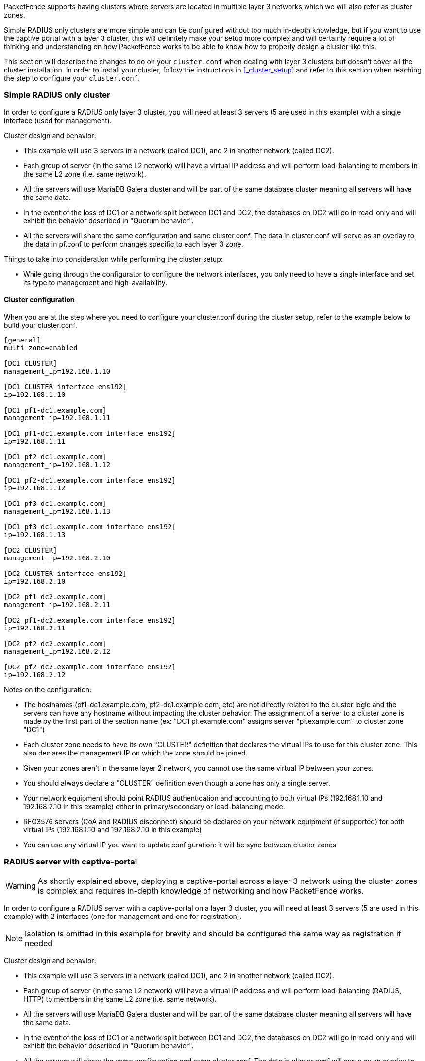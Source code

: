 // to display images directly on GitHub
ifdef::env-github[]
:encoding: UTF-8
:lang: en
:doctype: book
:toc: left
:imagesdir: ../images
endif::[]

////

    This file is part of the PacketFence project.

    See PacketFence_Clustering_Guide.asciidoc
    for authors, copyright and license information.

////

//== Layer 3 clusters

PacketFence supports having clusters where servers are located in multiple layer 3 networks which we will also refer as cluster zones.

Simple RADIUS only clusters are more simple and can be configured without too much in-depth knowledge, but if you want to use the captive portal with a layer 3 cluster, this will definitely make your setup more complex and will certainly require a lot of thinking and understanding on how PacketFence works to be able to know how to properly design a cluster like this.

This section will describe the changes to do on your [filename]`cluster.conf` when dealing with layer 3 clusters but doesn't cover all the cluster installation. In order to install your cluster, follow the instructions in <<_cluster_setup>> and refer to this section when reaching the step to configure your [filename]`cluster.conf`.

=== Simple RADIUS only cluster

In order to configure a RADIUS only layer 3 cluster, you will need at least 3 servers (5 are used in this example) with a single interface (used for management).

Cluster design and behavior:

* This example will use 3 servers in a network (called DC1), and 2 in another network (called DC2).
* Each group of server (in the same L2 network) will have a virtual IP address and will perform load-balancing to members in the same L2 zone (i.e. same network).
* All the servers will use MariaDB Galera cluster and will be part of the same database cluster meaning all servers will have the same data.
* In the event of the loss of DC1 or a network split between DC1 and DC2, the databases on DC2 will go in read-only and will exhibit the behavior described in "Quorum behavior".
* All the servers will share the same configuration and same cluster.conf. The data in cluster.conf will serve as an overlay to the data in pf.conf to perform changes specific to each layer 3 zone.

Things to take into consideration while performing the cluster setup:

* While going through the configurator to configure the network interfaces, you only need to have a single interface and set its type to management and high-availability.

==== Cluster configuration

When you are at the step where you need to configure your cluster.conf during the cluster setup, refer to the example below to build your cluster.conf.

----
[general]
multi_zone=enabled

[DC1 CLUSTER]
management_ip=192.168.1.10

[DC1 CLUSTER interface ens192]
ip=192.168.1.10

[DC1 pf1-dc1.example.com]
management_ip=192.168.1.11

[DC1 pf1-dc1.example.com interface ens192]
ip=192.168.1.11

[DC1 pf2-dc1.example.com]
management_ip=192.168.1.12

[DC1 pf2-dc1.example.com interface ens192]
ip=192.168.1.12

[DC1 pf3-dc1.example.com]
management_ip=192.168.1.13

[DC1 pf3-dc1.example.com interface ens192]
ip=192.168.1.13

[DC2 CLUSTER]
management_ip=192.168.2.10

[DC2 CLUSTER interface ens192]
ip=192.168.2.10

[DC2 pf1-dc2.example.com]
management_ip=192.168.2.11

[DC2 pf1-dc2.example.com interface ens192]
ip=192.168.2.11

[DC2 pf2-dc2.example.com]
management_ip=192.168.2.12

[DC2 pf2-dc2.example.com interface ens192]
ip=192.168.2.12
----

Notes on the configuration:

* The hostnames (pf1-dc1.example.com, pf2-dc1.example.com, etc) are not directly related to the cluster logic and the servers can have any hostname without impacting the cluster behavior. The assignment of a server to a cluster zone is made by the first part of the section name (ex: "DC1 pf.example.com" assigns server "pf.example.com" to cluster zone "DC1")
* Each cluster zone needs to have its own "CLUSTER" definition that declares the virtual IPs to use for this cluster zone. This also declares the management IP on which the zone should be joined.
* Given your zones aren't in the same layer 2 network, you cannot use the same virtual IP between your zones.
* You should always declare a "CLUSTER" definition even though a zone has only a single server.
* Your network equipment should point RADIUS authentication and accounting to both virtual IPs (192.168.1.10 and 192.168.2.10 in this example) either in primary/secondary or load-balancing mode.
* RFC3576 servers (CoA and RADIUS disconnect) should be declared on your network equipment (if supported) for both virtual IPs (192.168.1.10 and 192.168.2.10 in this example)
* You can use any virtual IP you want to update configuration: it will be sync between cluster zones

=== RADIUS server with captive-portal

WARNING: As shortly explained above, deploying a captive-portal across a layer 3 network using the cluster zones is complex and requires in-depth knowledge of networking and how PacketFence works.

In order to configure a RADIUS server with a captive-portal on a layer 3 cluster, you will need at least 3 servers (5 are used in this example) with 2 interfaces (one for management and one for registration).

NOTE: Isolation is omitted in this example for brevity and should be configured the same way as registration if needed

Cluster design and behavior:

* This example will use 3 servers in a network (called DC1), and 2 in another network (called DC2).
* Each group of server (in the same L2 network) will have a virtual IP address and will perform load-balancing (RADIUS, HTTP) to members in the same L2 zone (i.e. same network).
* All the servers will use MariaDB Galera cluster and will be part of the same database cluster meaning all servers will have the same data.
* In the event of the loss of DC1 or a network split between DC1 and DC2, the databases on DC2 will go in read-only and will exhibit the behavior described in "Quorum behavior".
* All the servers will share the same configuration and same cluster.conf. The data in cluster.conf will serve as an overlay to the data in pf.conf and networks.conf to perform changes specific to each layer 3 zone.

The schema below presents the routing that needs to be setup in your network in order to deploy this example:

image::cluster-zones-registration.png[scaledwidth="100%",alt="Cluster zones with registration network"]

Notes on the schema:

* The static routes from the PacketFence servers to the gateways on your network equipment will be configured through networks.conf and do not need to be configured manually on the servers. You will simply need to declare the remote networks so that PacketFence offers DHCP on them and routes them properly.
* Since the network of the clients is not directly connected to the PacketFence servers via layer 2, you will need to use IP helper (DHCP relaying) on your network equipment that points to both virtual IPs of your cluster.
* We assume that your routers are able to route all the different networks that are involved for registration (192.168.11.0/24, 192.168.22.0/24, 192.168.100.0/24) and that any client in these 3 networks can be routed to any of these networks via its gateway (192.168.11.1, 192.168.22.2, 192.168.100.1).
* Access lists should be put in place to restrict the clients (network 192.168.100.0/24) from accessing networks other than the 3 registrations networks.
* No special routing is required for the management interface.

Things to take into consideration while performing the cluster setup:

* While going through the configurator to configure the network interfaces, you will need to set an interface to management and high-availability.
* While going through the configurator to configure the network interfaces, you will need to set an interface to registration.

==== Cluster configuration

When you are at the step where you need to configure your cluster.conf during the cluster setup, refer to the example below to build your cluster.conf.

----
[general]
multi_zone=enabled

[DC1 CLUSTER]
management_ip=192.168.1.10

[DC1 CLUSTER interface ens192]
ip=192.168.1.10

[DC1 CLUSTER interface ens224]
ip=192.168.11.10

[DC1 pf1-dc1.example.com]
management_ip=192.168.1.11

[DC1 pf1-dc1.example.com interface ens192]
ip=192.168.1.11

[DC1 pf1-dc1.example.com interface ens224]
ip=192.168.11.11

[DC1 pf2-dc1.example.com]
management_ip=192.168.1.12

[DC1 pf2-dc1.example.com interface ens192]
ip=192.168.1.12

[DC1 pf2-dc1.example.com interface ens224]
ip=192.168.11.12

[DC1 pf3-dc1.example.com]
management_ip=192.168.1.13

[DC1 pf3-dc1.example.com interface ens192]
ip=192.168.1.13

[DC1 pf3-dc1.example.com interface ens224]
ip=192.168.11.13

[DC2 CLUSTER]
management_ip=192.168.2.10

[DC2 CLUSTER interface ens192]
ip=192.168.2.10

[DC2 CLUSTER interface ens224]
ip=192.168.22.10

[DC2 pf1-dc2.example.com]
management_ip=192.168.2.11

[DC2 pf1-dc2.example.com interface ens192]
ip=192.168.2.11

[DC2 pf1-dc2.example.com interface ens224]
ip=192.168.22.11

[DC2 pf2-dc2.example.com]
management_ip=192.168.2.12

[DC2 pf2-dc2.example.com interface ens192]
ip=192.168.2.12

[DC2 pf2-dc2.example.com interface ens224]
ip=192.168.22.12
----

Notes on the configuration:

* The hostnames (pf1-dc1.example.com, pf2-dc1.example.com, etc) are not directly related to the cluster logic and the servers can have any hostname without impacting the cluster behavior. The assignment of a server to a cluster zone is made by the first part of the section name (ex: "DC1 pf.example.com" assigns server "pf.example.com" to cluster zone "DC1")
* Each cluster zone needs to have its own "CLUSTER" definition that declares the virtual IPs to use for this cluster zone. This also declares the management IP on which the zone should be joined.
* Given your zones aren't in the same layer 2 network, you cannot use the same virtual IP between your zones.
* You should always declare a "CLUSTER" definition even though a zone has only a single server.
* Your network equipment should point RADIUS authentication and accounting to both virtual IPs (192.168.1.10 and 192.168.2.10 in this example) either in primary/secondary or load-balancing mode.
* RFC3576 servers (CoA and RADIUS disconnect) should be declared on your network equipment (if supported) for both virtual IPs (192.168.1.10 and 192.168.2.10 in this example)
* You can use any virtual IP you want to update configuration: it will be sync between cluster zones

NOTE: You should use the configuration above to perform the cluster setup and complete all the steps required to build your cluster. You should only continue these steps after it is fully setup and running.

==== Servers network configuration

After you've finished configuring your cluster, on one of the servers, add the following in cluster.conf in order to configure both zones registration networks:

  [DC1 CLUSTER network 192.168.11.0]
  dns=192.168.11.10
  split_network=disabled
  dhcp_start=192.168.11.10
  gateway=192.168.11.10
  domain-name=vlan-registration.example.com
  nat_enabled=disabled
  named=enabled
  dhcp_max_lease_time=30
  fake_mac_enabled=disabled
  dhcpd=enabled
  dhcp_end=192.168.11.246
  type=vlan-registration
  netmask=255.255.255.0
  dhcp_default_lease_time=30

  [DC2 CLUSTER network 192.168.22.0]
  dns=192.168.22.10
  split_network=disabled
  dhcp_start=192.168.22.10
  gateway=192.168.22.10
  domain-name=vlan-registration.example.com
  nat_enabled=disabled
  named=enabled
  dhcp_max_lease_time=30
  fake_mac_enabled=disabled
  dhcpd=enabled
  dhcp_end=192.168.22.246
  type=vlan-registration
  netmask=255.255.255.0
  dhcp_default_lease_time=30

==== Client network configuration

Now, add the following in networks.conf in order to declare the common parameters for the clients in both zones

  [192.168.100.0]
  gateway=192.168.100.1
  dhcp_start=192.168.100.20
  domain-name=vlan-registration.example.com
  nat_enabled=0
  named=enabled
  dhcp_max_lease_time=30
  dhcpd=enabled
  fake_mac_enabled=disabled
  netmask=255.255.255.0
  type=vlan-registration
  dhcp_end=192.168.100.254
  dhcp_default_lease_time=30

Then, to complete the client network configuration, you will need to override the next hop (route to reach the network) and DNS server in cluster.conf by adding the following:

  [DC1 CLUSTER network 192.168.100.0]
  next_hop=192.168.11.1
  dns=192.168.11.10

  [DC2 CLUSTER network 192.168.100.0]
  next_hop=192.168.22.1
  dns=192.168.22.10

==== Synchronization and wrapping-up

Then, reload the configuration and sync the cluster from the server on which you've performed the configuration:

  /usr/local/pf/bin/pfcmd configreload hard
  /usr/local/pf/bin/cluster/sync --as-master

You should now restart PacketFence on all servers using:

  /usr/local/pf/bin/pfcmd service pf restart


=== Remote MariaDB slave server

In cluster layer3 configuration you can configure a remote MariaDB server in slave mode. This will allow the primary database to be replicated from the central DC to the remote site.
In normal operation the remote server will use the main sites database. However, when the link is broken the remote server will fallback and use its own local database in read-only mode.
`packetfence-haproxy-db` service is responsible to detect when link between DC2 and DC1 is down.

For this configuration at least 3 servers are needed at the main site and at least 1 server is needed at the remote site.

==== Prepare the configuration

To configure PacketFence first turn ON "Master/Slave mode" in Configuration -> System Configuration -> Database -> Advanced.

Next configure cluster.conf during the initial cluster setup, refer to the example below.

----
[general]
multi_zone=enabled

[DC1 CLUSTER]
management_ip=192.168.1.10

[DC1 CLUSTER interface ens192]
ip=192.168.1.10
mask=255.255.255.0
type=management

[DC1 CLUSTER interface ens224]
ip=192.168.11.10
mask=255.255.255.0
enforcement=vlan
type=internal

[DC1 pf1-dc1.example.com]
management_ip=192.168.1.11

[DC1 pf1-dc1.example.com interface ens192]
ip=192.168.1.11
mask=255.255.255.0
type=management

[DC1 pf1-dc1.example.com interface ens224]
ip=192.168.11.11
mask=255.255.255.0
enforcement=vlan
type=internal

[DC1 pf2-dc1.example.com]
management_ip=192.168.1.12

[DC1 pf2-dc1.example.com interface ens192]
ip=192.168.1.12
mask=255.255.255.0
type=management

[DC1 pf2-dc1.example.com interface ens224]
ip=192.168.11.12
mask=255.255.255.0
enforcement=vlan
type=internal

[DC1 pf3-dc1.example.com]
management_ip=192.168.1.13

[DC1 pf3-dc1.example.com interface ens192]
ip=192.168.1.13
mask=255.255.255.0
type=management

[DC1 pf3-dc1.example.com interface ens224]
ip=192.168.11.13
mask=255.255.255.0
enforcement=vlan
type=internal

[DC2 CLUSTER]
management_ip=192.168.2.10
masterslavemode=SLAVE
masterdb=DC1

[DC2 CLUSTER interface ens192]
ip=192.168.2.10
mask=255.255.255.0
type=management

[DC2 CLUSTER interface ens224]
ip=192.168.22.10
mask=255.255.255.0
enforcement=vlan
type=internal

[DC2 pf1-dc2.example.com]
management_ip=192.168.2.11

[DC2 pf1-dc2.example.com interface ens192]
ip=192.168.2.11
mask=255.255.255.0
type=management

[DC2 pf1-dc2.example.com interface ens224]
ip=192.168.22.11
mask=255.255.255.0
enforcement=vlan
type=internal
----

Note that in the DC2 CLUSTER section we defined this 2 values:

 masterslavemode=SLAVE
 masterdb=DC1

This mean that the cluster will be in SLAVE mode and will use the db of the DC1 cluster.

And we MUST defined the type and the enforcement on all the interfaces.

==== Prepare and start the master/slave replication

In order to setup the master a recent backup is required. Backups created prior to the inclusion of this feature will not work. Recent backups now include the replication runtime position of the binary logfile.
First restart packetfence-mariadb on all of the servers in the main cluster.

 systemctl restart packetfence-mariadb

Run the /usr/local/pf/addons/backup-and-maintenance.sh script on the master node of the main cluster. If you do not know which server is the master run this command on all nodes in the main cluster and only the master will create a backup file (eg: /root/backup/packetfence-db-dump-innobackup-YYYY-MM-DD_HHhss.xbstream.gz).
Transfer this file to the remote server (eg: /root/backup/)

Connect to the remote server and perform the following to sync the configuration from the master cluster:

 /usr/local/pf/bin/cluster/sync --from=192.168.1.11 --api-user=packet --api-password=fence
 /usr/local/pf/bin/pfcmd configreload hard

Then the following command to import the backup:

 mkdir /root/backup/restore
 cd /root/backup/restore
 cp ../packetfence-db-dump-innobackup-YYYY-MM-DD_HHhss.xbstream.gz .
 gunzip packetfence-db-dump-innobackup-YYYY-MM-DD_HHhss.xbstream.gz
 mbstream -x < packetfence-db-dump-innobackup-YYYY-MM-DD_HHhss.xbstream
 mv packetfence-db-dump-innobackup-YYYY-MM-DD_HHhss.xbstream ../
 mariabackup --prepare --target-dir=./
 systemctl stop packetfence-mariadb
 rm -fr /var/lib/mysql/*
 mariabackup --innobackupex --defaults-file=/usr/local/pf/var/conf/mariadb.conf      --move-back --force-non-empty-directories ./
 chown -R mysql: /var/lib/mysql
 systemctl start packetfence-mariadb

On the master node of the main cluster, grant replication for the replication user:

 mysql -uroot -p
 MariaDB [(none)]> GRANT REPLICATION SLAVE ON *.* TO  'pfcluster'@'%';
 MariaDB [(none)]> FLUSH PRIVILEGES;

Lastly, run the following script on the remote server to start the slave replication.

 /usr/local/pf/addons/makeslave.pl

 Enter the MySQL root password: password
 Enter the MySQL master ip address: 192.168.1.11

The "MySQL master ip address" is the ip address of the master server where you created the backup file. Not the VIP of the primary cluster.

In the case when you run the script you have the following message:

 ERROR 1045 (28000) at line 1: Access denied for user 'root'@'%' (using password: YES)
 Unable to grant replication on user pfcluster at ./addons/makeslave.pl line 42, <STDIN> line 2.

Then you need to be sure that the root user exist in the remote database and have the correct permissions (SELECT and GRANT):

 SELECT * FROM mysql.user WHERE User='root' and host ='%'\G
 GRANT GRANT OPTION  ON *.* TO root@'%' identified by 'password';
 GRANT SELECT ON *.* TO root@'%' identified by 'password';
 FLUSH PRIVILEGES;

Alternatively, to start the slave manually refer to the following:

Edit the file /root/backup/restore/xtrabackup_binlog_info and note the file name and the position:

 mariadb-bin.000014      7473

On the master server of the main cluster - where the backup was created - run the following command:

 mysql -uroot -p -e "SELECT BINLOG_GTID_POS('mariadb-bin.000014', 7473)"

 +---------------------------------------------+
 | BINLOG_GTID_POS('mariadb-bin.000014', 7473) |
 +---------------------------------------------+
 | 22-2-10459                                  |
 +---------------------------------------------+

 mysql -uroot -p
 MariaDB [(none)]> GRANT REPLICATION SLAVE ON *.* TO  'pfcluster'@'%';
 MariaDB [(none)]> FLUSH PRIVILEGES;

On the remote site master server run the following MySQL command as root:

 SET GLOBAL gtid_slave_pos = '22-2-10459';
 CHANGE MASTER TO MASTER_HOST='192.168.1.11', MASTER_PORT=3306, MASTER_USER='pfcluster', MASTER_PASSWORD='clusterpf', MASTER_USE_GTID=slave_pos;
 START SLAVE;

The replication MASTER_USER and MASTER_PASSWORD can be found in the main sites pf.conf. The MASTER_HOST is the ip address of the master server on the main site - where the backup was created. Do not use the VIP.

At the end it you want to check the status of the slave server for debug purposes you can run the follwing command:

 SHOW SLAVE STATUS;

=== Geo Distributed Database

In the case you have a geo-distributed database, you can configure PacketFence to use a specific server for all the write and a group of server for all the read.

==== Prepare the configuration

First we assume that you have 3 mysql server, one is the master (192.46.222.200) and the 2 others are slaves (170.187.181.132 and 192.46.222.230)

Next configure cluster.conf during the initial cluster setup, refer to the example below.

----
[general]
multi_zone=enabled

[DC1 CLUSTER]
management_ip=192.168.1.10
db_read=192.46.222.200,170.187.181.132,192.46.222.230
db_master=192.46.222.200

[DC1 CLUSTER interface ens192]
ip=192.168.1.10
mask=255.255.255.0
type=management

[DC1 CLUSTER interface ens224]
ip=192.168.11.10
mask=255.255.255.0
enforcement=vlan
type=internal

[DC1 pf1-dc1.example.com]
management_ip=192.168.1.11

[DC1 pf1-dc1.example.com interface ens192]
ip=192.168.1.11
mask=255.255.255.0
type=management

[DC1 pf1-dc1.example.com interface ens224]
ip=192.168.11.11
mask=255.255.255.0
enforcement=vlan
type=internal

[DC1 pf2-dc1.example.com]
management_ip=192.168.1.12

[DC1 pf2-dc1.example.com interface ens192]
ip=192.168.1.12
mask=255.255.255.0
type=management

[DC1 pf2-dc1.example.com interface ens224]
ip=192.168.11.12
mask=255.255.255.0
enforcement=vlan
type=internal

[DC1 pf3-dc1.example.com]
management_ip=192.168.1.13

[DC1 pf3-dc1.example.com interface ens192]
ip=192.168.1.13
mask=255.255.255.0
type=management

[DC1 pf3-dc1.example.com interface ens224]
ip=192.168.11.13
mask=255.255.255.0
enforcement=vlan
type=internal

[DC2 CLUSTER]
management_ip=192.168.2.10
db_read=192.46.222.230,170.187.181.132,192.46.222.200
db_master=192.46.222.200

[DC2 CLUSTER interface ens192]
ip=192.168.2.10
mask=255.255.255.0
type=management

[DC2 CLUSTER interface ens224]
ip=192.168.22.10
mask=255.255.255.0
enforcement=vlan
type=internal

[DC2 pf1-dc2.example.com]
management_ip=192.168.2.11

[DC2 pf1-dc2.example.com interface ens192]
ip=192.168.2.11
mask=255.255.255.0
type=management

[DC2 pf1-dc2.example.com interface ens224]
ip=192.168.22.11
mask=255.255.255.0
enforcement=vlan
type=internal
----

Note that in the DC1/DC2 CLUSTER sections we defined this 2 values:

 db_read=192.46.222.200,170.187.181.132,192.46.222.230
 db_master=192.46.222.200

It means that proxysql will be configure to use 192.46.222.200,170.187.181.132,192.46.222.230 for all the read (be carefull, the order matter since 192.46.222.200 will be used in priority, so define the closest server from your DC)
For db_master, you define which server will be use for all the write. It´s possible to define multiples one but take care that the order needs to be the same in each DC section.
